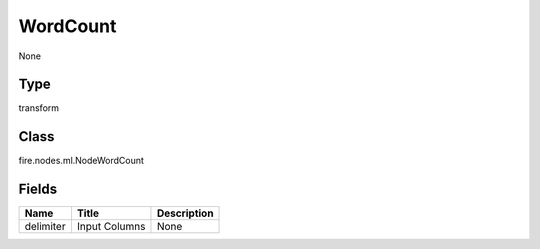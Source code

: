 
WordCount
========== 

None

Type
---------- 

transform

Class
---------- 

fire.nodes.ml.NodeWordCount

Fields
---------- 

+-----------+---------------+-------------+
| Name      | Title         | Description |
+===========+===============+=============+
| delimiter | Input Columns | None        |
+-----------+---------------+-------------+